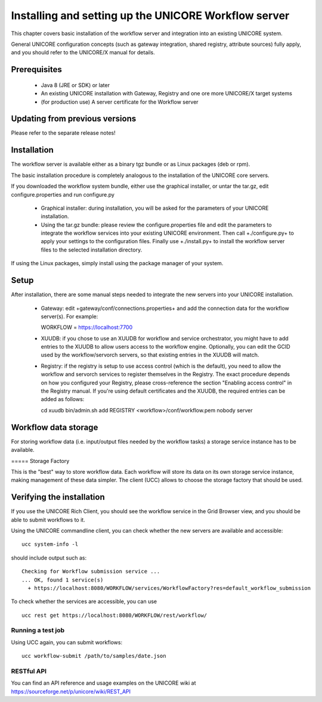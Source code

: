 Installing and setting up the UNICORE Workflow server
=====================================================

This chapter covers basic installation of the workflow server
and integration into an existing UNICORE system.

General UNICORE configuration concepts (such as gateway 
integration, shared registry, attribute sources) fully apply,
and you should refer to the UNICORE/X manual for details.

Prerequisites
-------------

 * Java 8 (JRE or SDK) or later
 * An existing UNICORE installation with Gateway, Registry 
   and one ore more UNICORE/X target systems
 * (for production use) A server certificate for the Workflow server

Updating from previous versions
-------------------------------

Please refer to the separate release notes!



Installation
------------

The workflow server is available either as a binary tgz bundle or as
Linux packages (deb or rpm).

The basic installation procedure is completely analogous to the
installation of the UNICORE core servers.

If you downloaded the workflow system bundle, either use the graphical
installer, or untar the tar.gz, edit configure.properties and run
configure.py

 * Graphical installer: during installation, you will be asked for 
   the parameters of your UNICORE installation.
 * Using the tar.gz bundle: please review the configure.properties file 
   and edit the parameters to integrate the workflow services into your 
   existing UNICORE environment. Then call +./configure.py+ to apply 
   your settings to the configuration files. Finally use +./install.py+ to 
   install the workflow server files to the selected installation directory.

If using the Linux packages, simply install using the package manager
of your system.

Setup
-----

After installation, there are some manual steps needed to integrate the 
new servers into your UNICORE installation.

 * Gateway: edit +gateway/conf/connections.properties+ and add the connection 
   data for the workflow server(s). For example::

   WORKFLOW = https://localhost:7700

 * XUUDB: if you chose to use an XUUDB for workflow and service orchestrator,
   you might have to add entries to the XUUDB to allow users
   access to the workflow engine. Optionally, you can edit the GCID used
   by the workflow/servorch servers, so that existing entries in the XUUDB
   will match.

 * Registry: if the registry is setup to use access control (which is the default),
   you need to allow the workflow and servorch services to register themselves in
   the Registry. The exact procedure depends on how you configured your Registry,
   please cross-reference the section "Enabling access control" in the Registry 
   manual. If you're using default certificates and the XUUDB, the required entries 
   can be added as follows::

   cd xuudb
   bin/admin.sh add REGISTRY <workflow>/conf/workflow.pem nobody server


Workflow data storage
---------------------

For storing workflow data (i.e. input/output files needed by the workflow tasks)
a storage service instance has to be available.

===== Storage Factory

This is the "best" way to store workflow data. Each workflow will
store its data on its own storage service instance, making management
of these data simpler. The client (UCC) allows to choose the
storage factory that should be used.

Verifying the installation
--------------------------

If you use the UNICORE Rich Client, you should see the workflow service in the Grid Browser view,
and you should be able to submit workflows to it.

Using the UNICORE commandline client, you can
check whether the new servers are available and accessible::

  ucc system-info -l


should include output such as::


   Checking for Workflow submission service ...
   ... OK, found 1 service(s)
     + https://localhost:8080/WORKFLOW/services/WorkflowFactory?res=default_workflow_submission


To check whether the services are accessible, you can use ::


  ucc rest get https://localhost:8080/WORKFLOW/rest/workflow/



Running a test job
++++++++++++++++++

Using UCC again, you can submit workflows::

  ucc workflow-submit /path/to/samples/date.json


RESTful API
+++++++++++

You can find an API reference and usage examples on the UNICORE wiki
at https://sourceforge.net/p/unicore/wiki/REST_API
